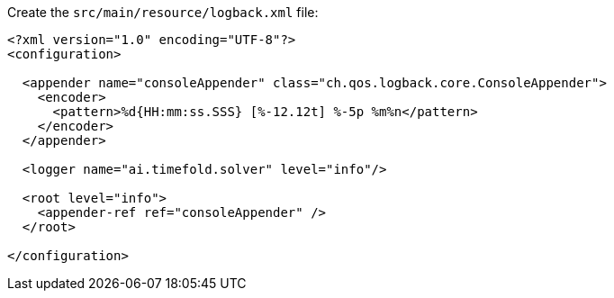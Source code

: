 Create the `src/main/resource/logback.xml` file:

[source,xml]
----
<?xml version="1.0" encoding="UTF-8"?>
<configuration>

  <appender name="consoleAppender" class="ch.qos.logback.core.ConsoleAppender">
    <encoder>
      <pattern>%d{HH:mm:ss.SSS} [%-12.12t] %-5p %m%n</pattern>
    </encoder>
  </appender>

  <logger name="ai.timefold.solver" level="info"/>

  <root level="info">
    <appender-ref ref="consoleAppender" />
  </root>

</configuration>
----